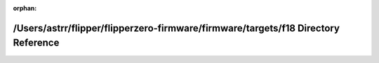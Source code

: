 .. meta::51523e1d68a3a039956e73700a496a7c02ae7a9bdd807233fe2f85b9efd3e29e174eca4adb3b0becc4184365dd975ea6ecafde77474cc724ff9626e9b23deac6

:orphan:

.. title:: Flipper Zero Firmware: /Users/astrr/flipper/flipperzero-firmware/firmware/targets/f18 Directory Reference

/Users/astrr/flipper/flipperzero-firmware/firmware/targets/f18 Directory Reference
==================================================================================

.. container:: doxygen-content

   
   .. raw:: html
     :file: dir_07ccb2411cabe5a1f111ca76bfbe5fdf.html
